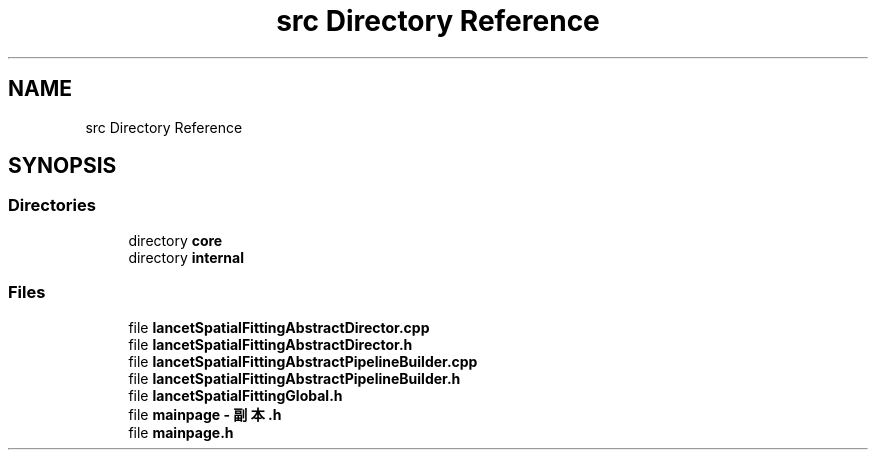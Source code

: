 .TH "src Directory Reference" 3 "Mon Nov 21 2022" "Version 1.0.0" "LancetSpatialFitting" \" -*- nroff -*-
.ad l
.nh
.SH NAME
src Directory Reference
.SH SYNOPSIS
.br
.PP
.SS "Directories"

.in +1c
.ti -1c
.RI "directory \fBcore\fP"
.br
.ti -1c
.RI "directory \fBinternal\fP"
.br
.in -1c
.SS "Files"

.in +1c
.ti -1c
.RI "file \fBlancetSpatialFittingAbstractDirector\&.cpp\fP"
.br
.ti -1c
.RI "file \fBlancetSpatialFittingAbstractDirector\&.h\fP"
.br
.ti -1c
.RI "file \fBlancetSpatialFittingAbstractPipelineBuilder\&.cpp\fP"
.br
.ti -1c
.RI "file \fBlancetSpatialFittingAbstractPipelineBuilder\&.h\fP"
.br
.ti -1c
.RI "file \fBlancetSpatialFittingGlobal\&.h\fP"
.br
.ti -1c
.RI "file \fBmainpage \- 副本\&.h\fP"
.br
.ti -1c
.RI "file \fBmainpage\&.h\fP"
.br
.in -1c
